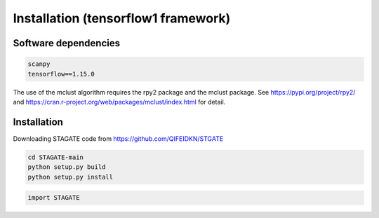 .. StaGATE documentation master file, created by
   sphinx-quickstart on Thu Sep 16 19:43:51 2021.
   You can adapt this file completely to your liking, but it should at least
   contain the root `toctree` directive.

Installation (tensorflow1 framework)
============

Software dependencies
---------------------
.. code-block:: python

   scanpy
   tensorflow==1.15.0
   
The use of the mclust algorithm requires the rpy2 package and the mclust package. See https://pypi.org/project/rpy2/ and https://cran.r-project.org/web/packages/mclust/index.html for detail.


Installation
------------
Downloading STAGATE code from https://github.com/QIFEIDKN/STGATE

.. code-block:: python

   cd STAGATE-main
   python setup.py build
   python setup.py install

.. code-block:: python

   import STAGATE
   
   
